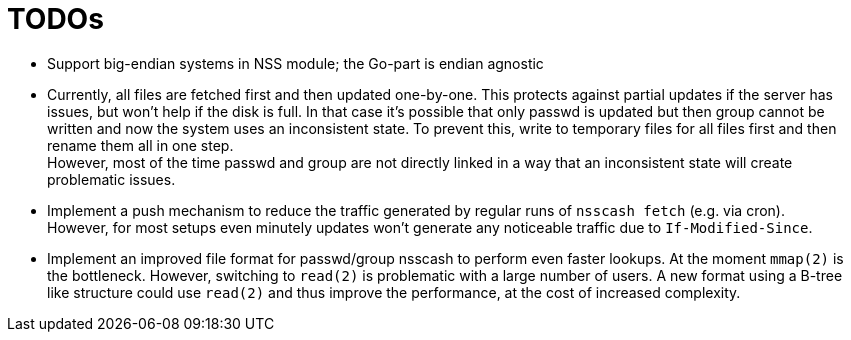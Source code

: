 = TODOs

- Support big-endian systems in NSS module; the Go-part is endian agnostic

- Currently, all files are fetched first and then updated one-by-one. This
  protects against partial updates if the server has issues, but won't help if
  the disk is full. In that case it's possible that only passwd is updated but
  then group cannot be written and now the system uses an inconsistent state.
  To prevent this, write to temporary files for all files first and then
  rename them all in one step. +
  However, most of the time passwd and group are not directly linked in a way
  that an inconsistent state will create problematic issues.

- Implement a push mechanism to reduce the traffic generated by regular runs
  of `nsscash fetch` (e.g. via cron). +
  However, for most setups even minutely updates won't generate any noticeable
  traffic due to `If-Modified-Since`.

- Implement an improved file format for passwd/group nsscash to perform even
  faster lookups. At the moment `mmap(2)` is the bottleneck. However,
  switching to `read(2)` is problematic with a large number of users. A new
  format using a B-tree like structure could use `read(2)` and thus improve
  the performance, at the cost of increased complexity.
